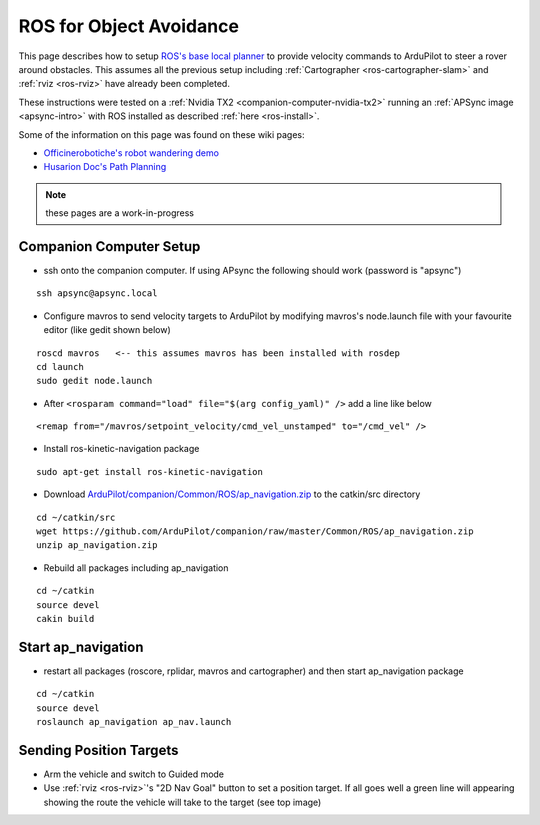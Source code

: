 .. _ros-object-avoidance:

========================
ROS for Object Avoidance
========================

.. image:: ../images/ros-object-avoidance.png
    :target: ../_images/ros-object-avoidance.png
    :width: 450px

This page describes how to setup `ROS's base local planner <http://wiki.ros.org/base_local_planner>`__ to provide velocity commands to ArduPilot to steer a rover around obstacles.  This assumes all the previous setup including :ref:`Cartographer <ros-cartographer-slam>` and :ref:`rviz <ros-rviz>` have already been completed.

These instructions were tested on a :ref:`Nvidia TX2 <companion-computer-nvidia-tx2>` running an :ref:`APSync image <apsync-intro>` with ROS installed as described :ref:`here <ros-install>`.

Some of the information on this page was found on these wiki pages:

- `Officinerobotiche's robot wandering demo <https://github.com/officinerobotiche/ros_robot_wandering_demo>`__
- `Husarion Doc's Path Planning <https://husarion.com/tutorials/ros-tutorials/7-path-planning/#7-path-planning-launching-path-planning-node>`__

.. note::

    these pages are a work-in-progress

Companion Computer Setup
------------------------

- ssh onto the companion computer.  If using APsync the following should work (password is "apsync")

::

    ssh apsync@apsync.local

- Configure mavros to send velocity targets to ArduPilot by modifying mavros's node.launch file with your favourite editor (like gedit shown below)

::

    roscd mavros   <-- this assumes mavros has been installed with rosdep
    cd launch
    sudo gedit node.launch

- After ``<rosparam command="load" file="$(arg config_yaml)" />`` add a line like below

::

    <remap from="/mavros/setpoint_velocity/cmd_vel_unstamped" to="/cmd_vel" />

- Install ros-kinetic-navigation package

::

    sudo apt-get install ros-kinetic-navigation

- Download `ArduPilot/companion/Common/ROS/ap_navigation.zip <https://github.com/ArduPilot/companion/tree/master/Common/ROS>`__ to the catkin/src directory

::

    cd ~/catkin/src
    wget https://github.com/ArduPilot/companion/raw/master/Common/ROS/ap_navigation.zip
    unzip ap_navigation.zip

- Rebuild all packages including ap_navigation

::

    cd ~/catkin
    source devel
    cakin build

Start ap_navigation
-------------------

- restart all packages (roscore, rplidar, mavros and cartographer) and then start ap_navigation package

::

    cd ~/catkin
    source devel
    roslaunch ap_navigation ap_nav.launch

Sending Position Targets
------------------------

- Arm the vehicle and switch to Guided mode
- Use :ref:`rviz <ros-rviz>`'s "2D Nav Goal" button to set a position target.  If all goes well a green line will appearing showing the route the vehicle will take to the target (see top image)
